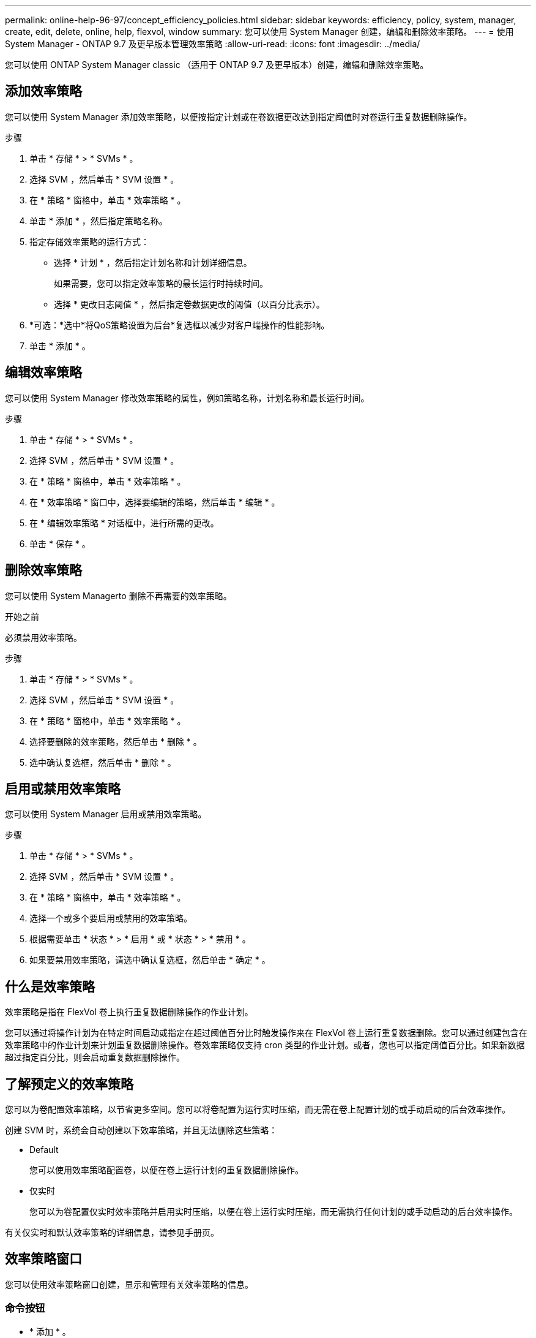 ---
permalink: online-help-96-97/concept_efficiency_policies.html 
sidebar: sidebar 
keywords: efficiency, policy, system, manager, create, edit, delete, online, help, flexvol, window 
summary: 您可以使用 System Manager 创建，编辑和删除效率策略。 
---
= 使用 System Manager - ONTAP 9.7 及更早版本管理效率策略
:allow-uri-read: 
:icons: font
:imagesdir: ../media/


[role="lead"]
您可以使用 ONTAP System Manager classic （适用于 ONTAP 9.7 及更早版本）创建，编辑和删除效率策略。



== 添加效率策略

您可以使用 System Manager 添加效率策略，以便按指定计划或在卷数据更改达到指定阈值时对卷运行重复数据删除操作。

.步骤
. 单击 * 存储 * > * SVMs * 。
. 选择 SVM ，然后单击 * SVM 设置 * 。
. 在 * 策略 * 窗格中，单击 * 效率策略 * 。
. 单击 * 添加 * ，然后指定策略名称。
. 指定存储效率策略的运行方式：
+
** 选择 * 计划 * ，然后指定计划名称和计划详细信息。
+
如果需要，您可以指定效率策略的最长运行时持续时间。

** 选择 * 更改日志阈值 * ，然后指定卷数据更改的阈值（以百分比表示）。


. *可选：*选中*将QoS策略设置为后台*复选框以减少对客户端操作的性能影响。
. 单击 * 添加 * 。




== 编辑效率策略

您可以使用 System Manager 修改效率策略的属性，例如策略名称，计划名称和最长运行时间。

.步骤
. 单击 * 存储 * > * SVMs * 。
. 选择 SVM ，然后单击 * SVM 设置 * 。
. 在 * 策略 * 窗格中，单击 * 效率策略 * 。
. 在 * 效率策略 * 窗口中，选择要编辑的策略，然后单击 * 编辑 * 。
. 在 * 编辑效率策略 * 对话框中，进行所需的更改。
. 单击 * 保存 * 。




== 删除效率策略

您可以使用 System Managerto 删除不再需要的效率策略。

.开始之前
必须禁用效率策略。

.步骤
. 单击 * 存储 * > * SVMs * 。
. 选择 SVM ，然后单击 * SVM 设置 * 。
. 在 * 策略 * 窗格中，单击 * 效率策略 * 。
. 选择要删除的效率策略，然后单击 * 删除 * 。
. 选中确认复选框，然后单击 * 删除 * 。




== 启用或禁用效率策略

您可以使用 System Manager 启用或禁用效率策略。

.步骤
. 单击 * 存储 * > * SVMs * 。
. 选择 SVM ，然后单击 * SVM 设置 * 。
. 在 * 策略 * 窗格中，单击 * 效率策略 * 。
. 选择一个或多个要启用或禁用的效率策略。
. 根据需要单击 * 状态 * > * 启用 * 或 * 状态 * > * 禁用 * 。
. 如果要禁用效率策略，请选中确认复选框，然后单击 * 确定 * 。




== 什么是效率策略

效率策略是指在 FlexVol 卷上执行重复数据删除操作的作业计划。

您可以通过将操作计划为在特定时间启动或指定在超过阈值百分比时触发操作来在 FlexVol 卷上运行重复数据删除。您可以通过创建包含在效率策略中的作业计划来计划重复数据删除操作。卷效率策略仅支持 cron 类型的作业计划。或者，您也可以指定阈值百分比。如果新数据超过指定百分比，则会启动重复数据删除操作。



== 了解预定义的效率策略

您可以为卷配置效率策略，以节省更多空间。您可以将卷配置为运行实时压缩，而无需在卷上配置计划的或手动启动的后台效率操作。

创建 SVM 时，系统会自动创建以下效率策略，并且无法删除这些策略：

* Default
+
您可以使用效率策略配置卷，以便在卷上运行计划的重复数据删除操作。

* 仅实时
+
您可以为卷配置仅实时效率策略并启用实时压缩，以便在卷上运行实时压缩，而无需执行任何计划的或手动启动的后台效率操作。



有关仅实时和默认效率策略的详细信息，请参见手册页。



== 效率策略窗口

您可以使用效率策略窗口创建，显示和管理有关效率策略的信息。



=== 命令按钮

* * 添加 * 。
+
打开添加效率策略对话框，在此可以在指定的持续时间（基于计划）或卷数据更改达到指定阈值（基于阈值）时对卷运行重复数据删除操作。

* * 编辑 * 。
+
打开编辑效率策略对话框，在此可以修改重复数据删除操作的计划，阈值， QoS 类型和最长运行时间。

* * 删除 *
+
打开删除效率策略对话框，在此可以删除选定的效率策略。

* * 状态 *
+
打开下拉菜单，其中提供了用于启用或禁用选定效率策略的选项。

* * 刷新 *
+
更新窗口中的信息。





=== 效率策略列表

* * 策略 *
+
指定效率策略的名称。

* * 状态 *
+
指定效率策略的状态。状态可以是以下状态之一：

+
** enabled
+
指定可以将效率策略分配给重复数据删除操作。

** 已禁用
+
指定已禁用效率策略。您可以使用状态下拉菜单启用此策略，并稍后将其分配给重复数据删除操作。



* * 运行者 *
+
指定存储效率策略是根据计划运行还是根据阈值（更改日志阈值）运行。

* * QoS 策略 *
+
指定存储效率策略的 QoS 类型。QoS 类型可以是以下类型之一：

+
** 背景
+
指定 QoS 策略在后台运行，这样可以减少对客户端操作的潜在性能影响。

** 尽力而为
+
指定 QoS 策略正在尽力而为的基础上运行，这样可以最大限度地提高系统资源的利用率。



* * 最大运行时间 *
+
指定效率策略的最长运行时持续时间。如果未指定此值，则效率策略将一直运行，直到操作完成为止。





=== 详细信息区域

效率策略列表下方的区域显示有关选定效率策略的追加信息，包括基于计划的策略的计划名称和计划详细信息以及基于阈值的策略的阈值。
